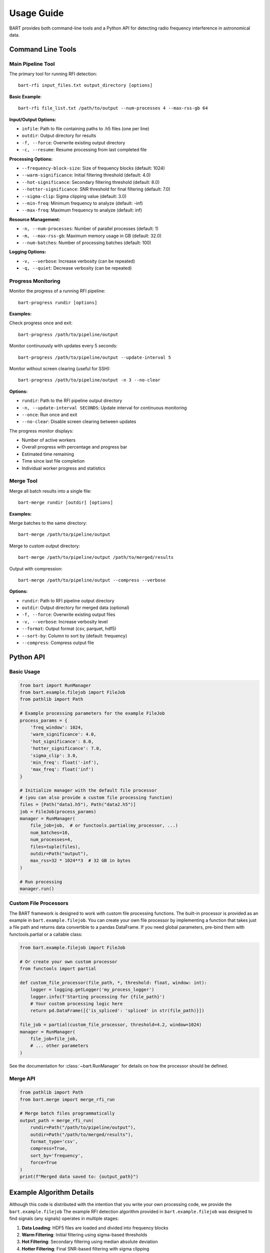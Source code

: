 Usage Guide
===========

BART provides both command-line tools and a Python API for detecting radio frequency interference in astronomical data.

Command Line Tools
------------------

Main Pipeline Tool
~~~~~~~~~~~~~~~~~~

The primary tool for running RFI detection::

    bart-rfi input_files.txt output_directory [options]

**Basic Example**::

    bart-rfi file_list.txt /path/to/output --num-processes 4 --max-rss-gb 64

**Input/Output Options:**

* ``infile``: Path to file containing paths to .h5 files (one per line)
* ``outdir``: Output directory for results
* ``-f, --force``: Overwrite existing output directory
* ``-c, --resume``: Resume processing from last completed file

**Processing Options:**

* ``--frequency-block-size``: Size of frequency blocks (default: 1024)
* ``--warm-significance``: Initial filtering threshold (default: 4.0)
* ``--hot-significance``: Secondary filtering threshold (default: 8.0)
* ``--hotter-significance``: SNR threshold for final filtering (default: 7.0)
* ``--sigma-clip``: Sigma clipping value (default: 3.0)
* ``--min-freq``: Minimum frequency to analyze (default: -inf)
* ``--max-freq``: Maximum frequency to analyze (default: inf)

**Resource Management:**

* ``-n, --num-processes``: Number of parallel processes (default: 1)
* ``-m, --max-rss-gb``: Maximum memory usage in GB (default: 32.0)
* ``--num-batches``: Number of processing batches (default: 100)

**Logging Options:**

* ``-v, --verbose``: Increase verbosity (can be repeated)
* ``-q, --quiet``: Decrease verbosity (can be repeated)

.. _progress-monitoring:

Progress Monitoring
~~~~~~~~~~~~~~~~~~~

Monitor the progress of a running RFI pipeline::

    bart-progress rundir [options]

**Examples:**

Check progress once and exit::

    bart-progress /path/to/pipeline/output

Monitor continuously with updates every 5 seconds::

    bart-progress /path/to/pipeline/output --update-interval 5

Monitor without screen clearing (useful for SSH)::

    bart-progress /path/to/pipeline/output -n 3 --no-clear

**Options:**

* ``rundir``: Path to the RFI pipeline output directory
* ``-n, --update-interval SECONDS``: Update interval for continuous monitoring
* ``--once``: Run once and exit
* ``--no-clear``: Disable screen clearing between updates

The progress monitor displays:

* Number of active workers
* Overall progress with percentage and progress bar
* Estimated time remaining
* Time since last file completion
* Individual worker progress and statistics

Merge Tool
~~~~~~~~~~

Merge all batch results into a single file::

    bart-merge rundir [outdir] [options]

**Examples:**

Merge batches to the same directory::

    bart-merge /path/to/pipeline/output

Merge to custom output directory::

    bart-merge /path/to/pipeline/output /path/to/merged/results

Output with compression::

    bart-merge /path/to/pipeline/output --compress --verbose

**Options:**

* ``rundir``: Path to RFI pipeline output directory
* ``outdir``: Output directory for merged data (optional)
* ``-f, --force``: Overwrite existing output files
* ``-v, --verbose``: Increase verbosity level
* ``--format``: Output format (csv, parquet, hdf5)
* ``--sort-by``: Column to sort by (default: frequency)
* ``--compress``: Compress output file

Python API
----------

Basic Usage
~~~~~~~~~~~

.. code-block:: python

    from bart import RunManager
    from bart.example.filejob import FileJob
    from pathlib import Path

    # Example processing parameters for the example FileJob
    process_params = {
        'freq_window': 1024,
        'warm_significance': 4.0,
        'hot_significance': 8.0,
        'hotter_significance': 7.0,
        'sigma_clip': 3.0,
        'min_freq': float('-inf'),
        'max_freq': float('inf')
    }

    # Initialize manager with the default file processor
    # (you can also provide a custom file processing function)
    files = [Path("data1.h5"), Path("data2.h5")]
    job = FileJob(process_params)
    manager = RunManager(
        file_job=job,  # or functools.partial(my_processor, ...)
        num_batches=10,
        num_processes=4,
        files=tuple(files),
        outdir=Path("output"),
        max_rss=32 * 1024**3  # 32 GB in bytes
    )

    # Run processing
    manager.run()

Custom File Processors
~~~~~~~~~~~~~~~~~~~~~~

The BART framework is designed to work with custom file processing functions.
The built-in processor is provided as an example in ``bart.example.filejob``.
You can create your own file processor by implementing a function that takes
just a file path and returns data convertible to a pandas DataFrame. If you
need global parameters, pre-bind them with functools.partial or a callable class:

.. code-block:: python

    from bart.example.filejob import FileJob
    
    # Or create your own custom processor
    from functools import partial

    def custom_file_processor(file_path, *, threshold: float, window: int):
        logger = logging.getLogger('my_process_logger')
        logger.info(f'Starting processing for {file_path}')
        # Your custom processing logic here
        return pd.DataFrame([{'is_spliced': 'spliced' in str(file_path)}])

    file_job = partial(custom_file_processor, threshold=4.2, window=1024)
    manager = RunManager(
        file_job=file_job,
        # ... other parameters
    )

See the documentation for :class:`~bart.RunManager` for details on how the processor should be defined.

Merge API
~~~~~~~~~

.. code-block:: python

    from pathlib import Path
    from bart.merge import merge_rfi_run

    # Merge batch files programmatically
    output_path = merge_rfi_run(
        rundir=Path("/path/to/pipeline/output"),
        outdir=Path("/path/to/merged/results"),
        format_type='csv',
        compress=True,
        sort_by='frequency',
        force=True
    )
    print(f"Merged data saved to: {output_path}")

Example Algorithm Details
-------------------------

Although this code is distributed with the intention that you write your own processing code, we provide
the ``bart.example.filejob``
The example RFI detection algorithm provided in ``bart.example.filejob`` was designed to find signals
(any signals)
operates in multiple stages:

1. **Data Loading**: HDF5 files are loaded and divided into frequency blocks
2. **Warm Filtering**: Initial filtering using sigma-based thresholds
3. **Hot Filtering**: Secondary filtering using median absolute deviation
4. **Hotter Filtering**: Final SNR-based filtering with sigma clipping
5. **Feature Extraction**: Computation of frequency and kurtosis statistics

**Statistical Methods:**

* **Warm Filter**: Identifies blocks where max value exceeds median by ``warm_significance`` standard deviations
* **Hot Filter**: Further filters using ``hot_significance`` median absolute deviations
* **Hotter Filter**: SNR-based filtering using sigma-clipped noise estimation

**Output Data:**

Each detection includes:

* ``frequency``: Central frequency of the detection
* ``kurtosis``: Statistical kurtosis of the normalized signal
* ``source_file``: Path to the source data file
* ``batch_number``: Batch number (when merged)

Output Structure
----------------

``bart`` creates the following output structure::

    output_directory/
    ├── batches/
    │   ├── batch_000.csv
    │   ├── batch_001.csv
    │   └── ...
    ├── logs/
    │   ├── all_logs.log
    │   └── error_logs.log
    ├── files.csv
    ├── meta.json
    ├── progress-data.json
    └── target-list.txt

**File Descriptions:**

* ``batches/``: Individual CSV files for each processing batch
* ``logs/``: Comprehensive and error-specific log files
* ``files.csv``: List of processed files with metadata
* ``meta.json``: Processing metadata
* ``progress-data.json``: Real-time progress tracking data
* ``target-list.txt``: Copy of input file list

Performance Considerations
--------------------------

**Memory Usage:**

* Since using RunManager generally implies multiple .h5 files will open at the same time, memory usage can be significant.
* Setting ``max_rss`` (or ``--max-rss-gb``) to a reasonable value can help in not wedging your data center. Note that this does make it so that if a process exceeds the memory limit, a memory error of some sort will be raised, which you may want to account for in your processing function.

**Batch Size:**

* Larger batch counts provide better fault tolerance
* Smaller batches allow for more granular progress monitoring
* Default of 100 batches works well for most use cases
